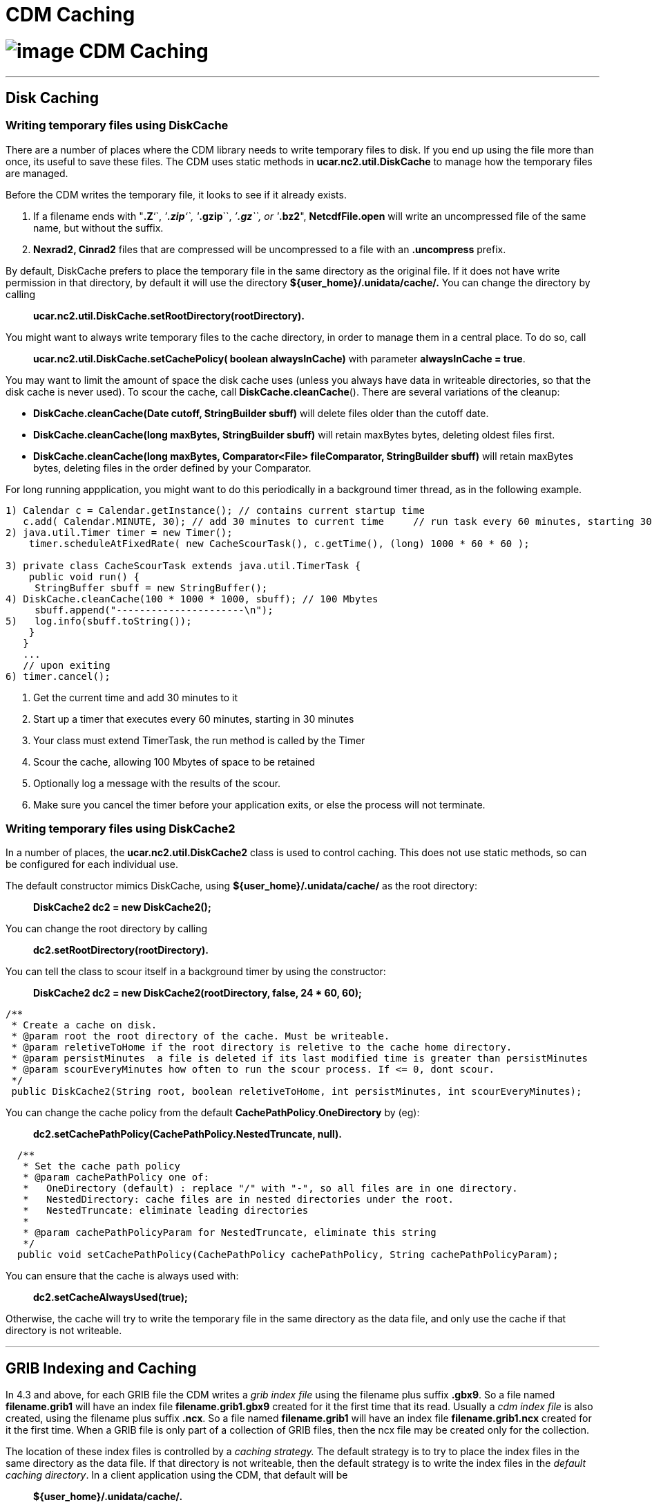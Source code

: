:source-highlighter: coderay
[[threddsDocs]]


CDM Caching
===========

= image:../netcdfBig.gif[image] CDM Caching

'''''

== Disk Caching

=== Writing temporary files using DiskCache

There are a number of places where the CDM library needs to write
temporary files to disk. If you end up using the file more than once,
its useful to save these files. The CDM uses static methods in
*ucar.nc2.util.DiskCache* to manage how the temporary files are managed.

Before the CDM writes the temporary file, it looks to see if it already
exists.

1.  If a filename ends with "**.Z**``, ''**.zip**``, ''**.gzip**``,
''**.gz**``, or ''**.bz2**", *NetcdfFile.open* will write an
uncompressed file of the same name, but without the suffix.
2.  *Nexrad2, Cinrad2* files that are compressed will be uncompressed to
a file with an *.uncompress* prefix.

By default, DiskCache prefers to place the temporary file in the same
directory as the original file. If it does not have write permission in
that directory, by default it will use the directory
*$\{user_home}/.unidata/cache/.* You can change the directory by calling

__________________________________________________________
*ucar.nc2.util.DiskCache.setRootDirectory(rootDirectory).*
__________________________________________________________

You might want to always write temporary files to the cache directory,
in order to manage them in a central place. To do so, call

_________________________________________________________________________________________________________
*ucar.nc2.util.DiskCache.setCachePolicy( boolean alwaysInCache)* with
parameter **alwaysInCache = true**.
_________________________________________________________________________________________________________

You may want to limit the amount of space the disk cache uses (unless
you always have data in writeable directories, so that the disk cache is
never used). To scour the cache, call **DiskCache.cleanCache**(). There
are several variations of the cleanup:

* *DiskCache.cleanCache(Date cutoff, StringBuilder sbuff)* will delete
files older than the cutoff date.
* *DiskCache.cleanCache(long maxBytes, StringBuilder sbuff)* will retain
maxBytes bytes, deleting oldest files first.
* *DiskCache.cleanCache(long maxBytes, Comparator<File> fileComparator,
StringBuilder sbuff)* will retain maxBytes bytes, deleting files in the
order defined by your Comparator.

For long running appplication, you might want to do this periodically in
a background timer thread, as in the following example.

--------------------------------------------------------------------------------------------------------------------------------
1) Calendar c = Calendar.getInstance(); // contains current startup time
   c.add( Calendar.MINUTE, 30); // add 30 minutes to current time     // run task every 60 minutes, starting 30 minutes from now
2) java.util.Timer timer = new Timer();
    timer.scheduleAtFixedRate( new CacheScourTask(), c.getTime(), (long) 1000 * 60 * 60 );

3) private class CacheScourTask extends java.util.TimerTask {   
    public void run() {
     StringBuffer sbuff = new StringBuffer();
4) DiskCache.cleanCache(100 * 1000 * 1000, sbuff); // 100 Mbytes
     sbuff.append("----------------------\n");
5)   log.info(sbuff.toString());
    }
   }
   ...
   // upon exiting
6) timer.cancel();
--------------------------------------------------------------------------------------------------------------------------------

1.  Get the current time and add 30 minutes to it
2.  Start up a timer that executes every 60 minutes, starting in 30
minutes
3.  Your class must extend TimerTask, the run method is called by the
Timer
4.  Scour the cache, allowing 100 Mbytes of space to be retained
5.  Optionally log a message with the results of the scour.
6.  Make sure you cancel the timer before your application exits, or
else the process will not terminate.

=== Writing temporary files using DiskCache2

In a number of places, the *ucar.nc2.util.DiskCache2* class is used to
control caching. This does not use static methods, so can be configured
for each individual use.

The default constructor mimics DiskCache, using
*$\{user_home}/.unidata/cache/* as the root directory:

____________________________________
*DiskCache2 dc2 = new DiskCache2();*
____________________________________

You can change the root directory by calling

______________________________________
*dc2.setRootDirectory(rootDirectory).*
______________________________________

You can tell the class to scour itself in a background timer by using
the constructor:

_____________________________________________________________________
*DiskCache2 dc2 = new DiskCache2(rootDirectory, false, 24 * 60, 60);*
_____________________________________________________________________

----------------------------------------------------------------------------------------------------
/**
 * Create a cache on disk.
 * @param root the root directory of the cache. Must be writeable.
 * @param reletiveToHome if the root directory is reletive to the cache home directory.
 * @param persistMinutes  a file is deleted if its last modified time is greater than persistMinutes
 * @param scourEveryMinutes how often to run the scour process. If <= 0, dont scour.
 */
 public DiskCache2(String root, boolean reletiveToHome, int persistMinutes, int scourEveryMinutes);
       
----------------------------------------------------------------------------------------------------

You can change the cache policy from the default
**CachePathPolicy**.*OneDirectory* by (eg):

_______________________________________________________________
*dc2.setCachePathPolicy(CachePathPolicy.NestedTruncate, null).*
_______________________________________________________________

-----------------------------------------------------------------------------------------------
  /**
   * Set the cache path policy
   * @param cachePathPolicy one of:
   *   OneDirectory (default) : replace "/" with "-", so all files are in one directory.
   *   NestedDirectory: cache files are in nested directories under the root.
   *   NestedTruncate: eliminate leading directories
   *
   * @param cachePathPolicyParam for NestedTruncate, eliminate this string
   */
  public void setCachePathPolicy(CachePathPolicy cachePathPolicy, String cachePathPolicyParam);
-----------------------------------------------------------------------------------------------

You can ensure that the cache is always used with:

_______________________________
*dc2.setCacheAlwaysUsed(true);*
_______________________________

Otherwise, the cache will try to write the temporary file in the same
directory as the data file, and only use the cache if that directory is
not writeable.

'''''

== GRIB Indexing and Caching

In 4.3 and above, for each GRIB file the CDM writes a _grib index file_
using the filename plus suffix **.gbx9**. So a file named
*filename.grib1* will have an index file *filename.grib1.gbx9* created
for it the first time that its read. Usually a _cdm index file_ is also
created, using the filename plus suffix **.ncx**. So a file named
*filename.grib1* will have an index file *filename.grib1.ncx* created
for it the first time. When a GRIB file is only part of a collection of
GRIB files, then the ncx file may be created only for the collection.

The location of these index files is controlled by a _caching strategy._
The default strategy is to try to place the index files in the same
directory as the data file. If that directory is not writeable, then the
default strategy is to write the index files in the __default caching
directory__. In a client application using the CDM, that default will be

________________________________
*$\{user_home}/.unidata/cache/.*
________________________________

On the TDS it will be

___________________________________________
*$\{tomcat_home}/content/thredds/cache/cdm*
___________________________________________

Clients of the CDM can change the ****GRIB caching behavior by
configuring a link:#DiskCache2[DiskCache2] and calling:

____________________________________________________________
*ucar.nc2.grib.GribCollection.setDiskCache2(DiskCache2 dc);*
____________________________________________________________

'''''

== Object Caching

=== NetcdfFileCache

NetcdfFile objects are cached in memory for performance. When acquired,
the object is locked so another thread cannot use. When closed, the lock
is removed. When the cache is full, older objects are removed from the
cache, and all resources released.

Note that typically a *java.io.RandomAccessFile* object, holding an OS
file handle, is open while its in the cache. You must make sure that
your cache size is not so large such that you run out of file handles
due to NetcdfFile object caching. Most aggregations do not hold more
than one file handle open, no matter how many files are in the
aggregation. The exception to that is a Union aggregation, which holds
each of the files in the union open for the duration of the NetcdfFile
object.

Holding a file handle open also creates a read lock on some operating
systems, which will prevent the file from being opened in write mode.

To enable caching, you must first call

-------------------------------------------------------------------------------------------------
 NetcdfDataset.initNetcdfFileCache(int minElementsInMemory, int maxElementsInMemory, int period);
-------------------------------------------------------------------------------------------------

where _minElementsInMemory_ are the number of objects to keep in the
cache when cleaning up, _maxElementsInMemory_ triggers a cleanup if the
cache size goes over it, and _period_ specifies the time in seconds to
do periodic cleanups.

After enabling, you can disable with:

---------------------------------------
NetcdfDataset.disableNetcdfFileCache();
---------------------------------------

However, you cant reenable after disabling.

Setting *minElementsInMemory* to zero will remove all files not
currently in use every *period* seconds.

Normally the cleanup is done is a background thread to not interferre
with your application, and the maximum elements is approximate. When
resources such as file handles must be carefully managed, you can set a
hard limit with this call:

------------------------------------------------------------------------------------------------------------------
   NetcdfDataset.initNetcdfFileCache(int minElementsInMemory, int maxElementsInMemory, int hardLimit, int period);
------------------------------------------------------------------------------------------------------------------

so that as soon as the number of NetcdfFile objects exceeds _hardLimit_
, a cleanup is done immediately in the calling thread.

'''''

image:../nc.gif[image] This document is maintained by John Caron and was
last updated Oct 2013
